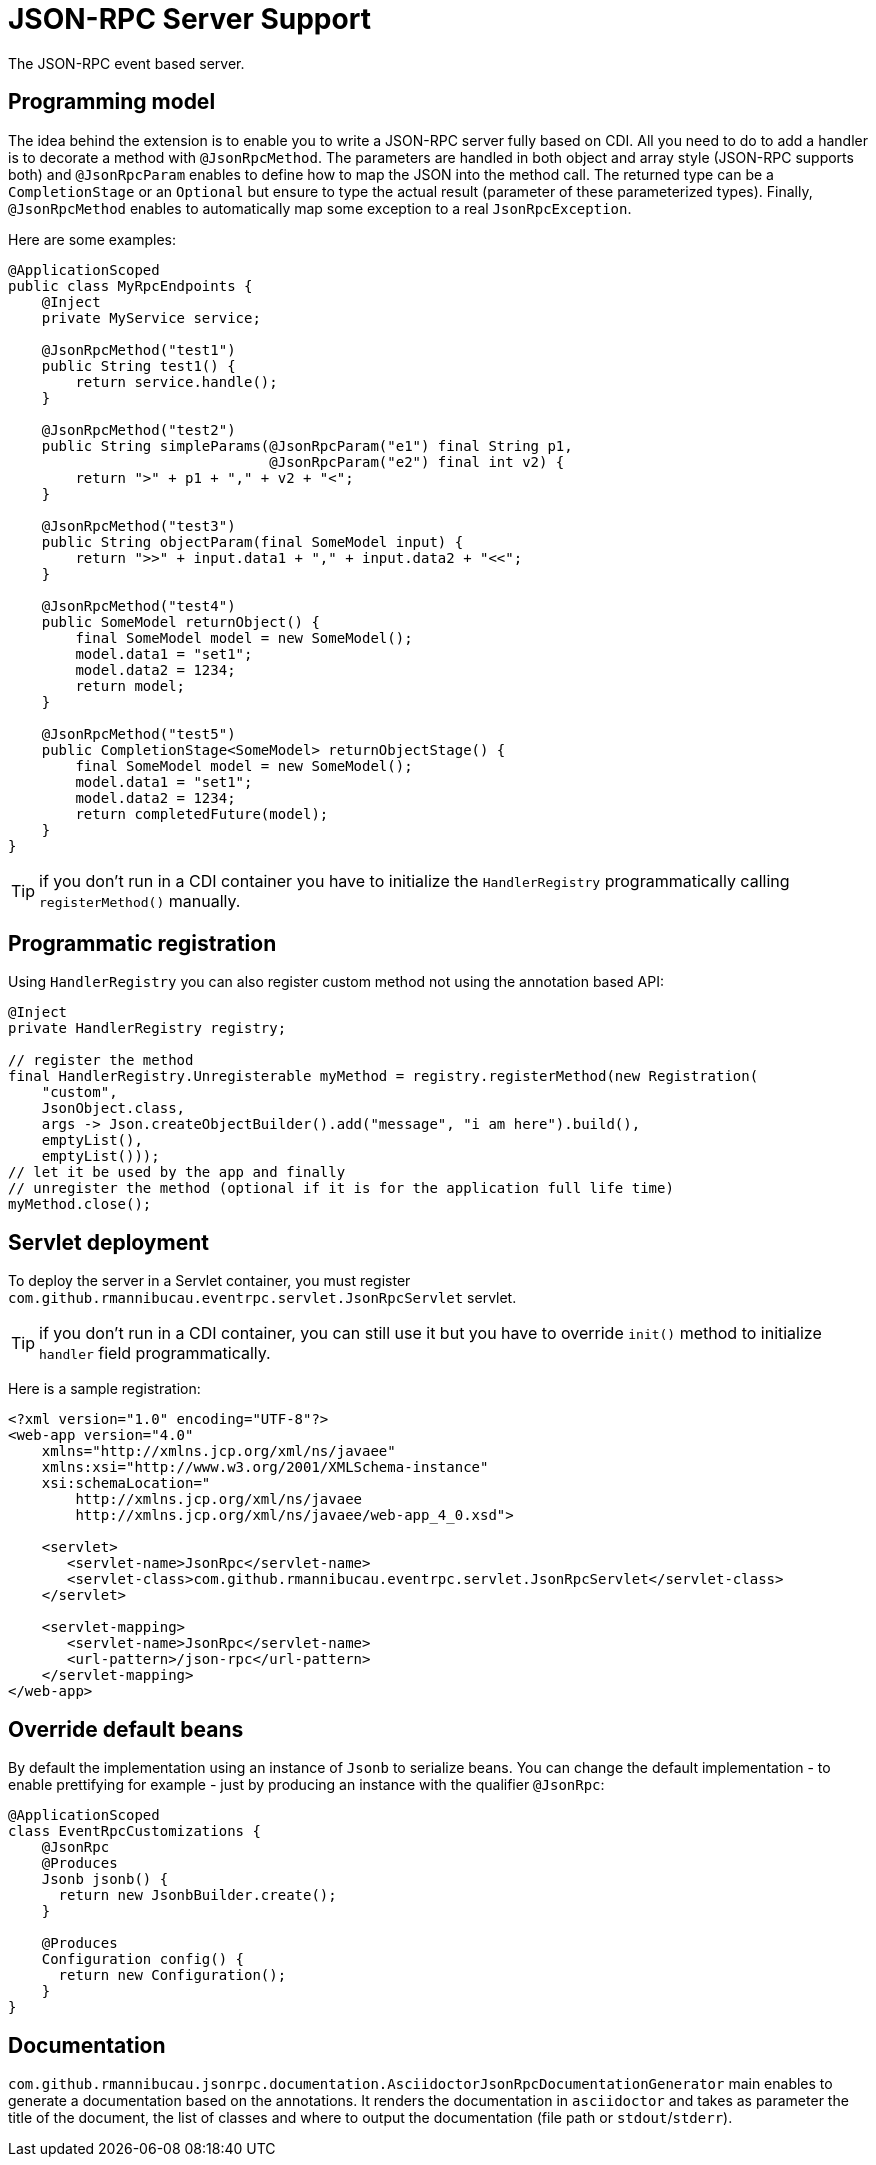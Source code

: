 = JSON-RPC Server Support

The JSON-RPC event based server.

== Programming model

The idea behind the extension is to enable you to write a JSON-RPC server fully based on CDI.
All you need to do to add a handler is to decorate a method with `@JsonRpcMethod`.
The parameters are handled in both object and array style (JSON-RPC supports both) and `@JsonRpcParam` enables to define how to map the JSON into the method call.
The returned type can be a `CompletionStage` or an `Optional` but ensure to type the actual result (parameter of these parameterized types).
Finally, `@JsonRpcMethod` enables to automatically map some exception to a real `JsonRpcException`.

Here are some examples:

[source,java]
----
@ApplicationScoped
public class MyRpcEndpoints {
    @Inject
    private MyService service;

    @JsonRpcMethod("test1")
    public String test1() {
        return service.handle();
    }

    @JsonRpcMethod("test2")
    public String simpleParams(@JsonRpcParam("e1") final String p1,
                               @JsonRpcParam("e2") final int v2) {
        return ">" + p1 + "," + v2 + "<";
    }

    @JsonRpcMethod("test3")
    public String objectParam(final SomeModel input) {
        return ">>" + input.data1 + "," + input.data2 + "<<";
    }

    @JsonRpcMethod("test4")
    public SomeModel returnObject() {
        final SomeModel model = new SomeModel();
        model.data1 = "set1";
        model.data2 = 1234;
        return model;
    }

    @JsonRpcMethod("test5")
    public CompletionStage<SomeModel> returnObjectStage() {
        final SomeModel model = new SomeModel();
        model.data1 = "set1";
        model.data2 = 1234;
        return completedFuture(model);
    }
}
----

TIP: if you don't run in a CDI container you have to initialize the `HandlerRegistry` programmatically calling `registerMethod()` manually.

== Programmatic registration

Using `HandlerRegistry` you can also register custom method not using the annotation based API:

[source,java]
----
@Inject
private HandlerRegistry registry;

// register the method
final HandlerRegistry.Unregisterable myMethod = registry.registerMethod(new Registration(
    "custom",
    JsonObject.class,
    args -> Json.createObjectBuilder().add("message", "i am here").build(),
    emptyList(),
    emptyList()));
// let it be used by the app and finally
// unregister the method (optional if it is for the application full life time)
myMethod.close();
----

== Servlet deployment

To deploy the server in a Servlet container, you must register `com.github.rmannibucau.eventrpc.servlet.JsonRpcServlet` servlet.

TIP: if you don't run in a CDI container, you can still use it but you have to override `init()` method to initialize `handler` field programmatically.

Here is a sample registration:

[source,xml]
----
<?xml version="1.0" encoding="UTF-8"?>
<web-app version="4.0"
    xmlns="http://xmlns.jcp.org/xml/ns/javaee"
    xmlns:xsi="http://www.w3.org/2001/XMLSchema-instance"
    xsi:schemaLocation="
        http://xmlns.jcp.org/xml/ns/javaee
        http://xmlns.jcp.org/xml/ns/javaee/web-app_4_0.xsd">

    <servlet>
       <servlet-name>JsonRpc</servlet-name>
       <servlet-class>com.github.rmannibucau.eventrpc.servlet.JsonRpcServlet</servlet-class>
    </servlet>

    <servlet-mapping>
       <servlet-name>JsonRpc</servlet-name>
       <url-pattern>/json-rpc</url-pattern>
    </servlet-mapping>
</web-app>
----

== Override default beans

By default the implementation using an instance of `Jsonb` to serialize beans.
You can change the default implementation - to enable prettifying for example - just by producing an instance with the qualifier `@JsonRpc`:

[source,java]
----
@ApplicationScoped
class EventRpcCustomizations {
    @JsonRpc
    @Produces
    Jsonb jsonb() {
      return new JsonbBuilder.create();
    }

    @Produces
    Configuration config() {
      return new Configuration();
    }
}
----

== Documentation

`com.github.rmannibucau.jsonrpc.documentation.AsciidoctorJsonRpcDocumentationGenerator` main enables to generate a documentation based on the annotations.
It renders the documentation in `asciidoctor` and takes as parameter the title of the document, the list of classes and where to output the documentation (file path or `stdout`/`stderr`).
